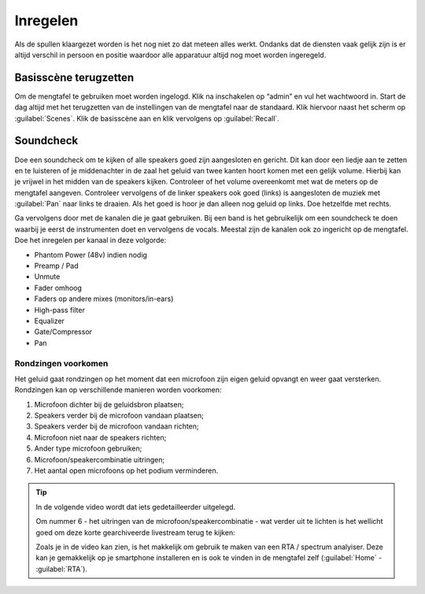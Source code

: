 Inregelen
======================
Als de spullen klaargezet worden is het nog niet zo dat meteen alles werkt. Ondanks dat de diensten vaak gelijk zijn is er altijd verschil in persoon en positie waardoor alle apparatuur altijd nog moet worden ingeregeld.

Basisscène terugzetten
----------------------
Om de mengtafel te gebruiken moet worden ingelogd. Klik na inschakelen op “admin” en vul het wachtwoord in. Start de dag altijd met het terugzetten van de instellingen van de mengtafel naar de standaard. Klik hiervoor naast het scherm op :guilabel:`Scenes`. Klik de basisscène aan en klik vervolgens op :guilabel:`Recall`.

Soundcheck
----------------------
Doe een soundcheck om te kijken of alle speakers goed zijn aangesloten en gericht. Dit kan door een liedje aan te zetten en te luisteren of je middenachter in de zaal het geluid van twee kanten hoort komen met een gelijk volume. Hierbij kan je vrijwel in het midden van de speakers kijken. Controleer of het volume overeenkomt met wat de meters op de mengtafel aangeven. Controleer vervolgens of de linker speakers ook goed (links) is aangesloten de muziek met :guilabel:`Pan` naar links te draaien. Als het goed is hoor je dan alleen nog geluid op links. Doe hetzelfde met rechts.

Ga vervolgens door met de kanalen die je gaat gebruiken. Bij een band is het gebruikelijk om een soundcheck te doen waarbij je eerst de instrumenten doet en vervolgens de vocals. Meestal zijn de kanalen ook zo ingericht op de mengtafel. Doe het inregelen per kanaal in deze volgorde:

-	Phantom Power (48v) indien nodig
-	Preamp / Pad
-	Unmute
-	Fader omhoog
-	Faders op andere mixes (monitors/in-ears)
-	High-pass filter
-	Equalizer
-	Gate/Compressor
-	Pan

Rondzingen voorkomen
^^^^^^^^^^^^^^^^^^^^^^
Het geluid gaat rondzingen op het moment dat een microfoon zijn eigen geluid opvangt en weer gaat versterken. Rondzingen kan op verschillende manieren worden voorkomen:

1. Microfoon dichter bij de geluidsbron plaatsen;
2. Speakers verder bij de microfoon vandaan plaatsen;
3. Speakers verder bij de microfoon vandaan richten;
4. Microfoon niet naar de speakers richten;
5. Ander type microfoon gebruiken;
6. Microfoon/speakercombinatie uitringen;
7. Het aantal open microfoons op het podium verminderen.

.. Tip::
   In de volgende video wordt dat iets gedetailleerder uitgelegd.

   .. youtube:: X0sf2ZuQKGM
      :width: 100%

   Om nummer 6 - het uitringen van de microfoon/speakercombinatie - wat verder uit te lichten is het wellicht goed om deze korte gearchiveerde livestream terug te kijken:

   .. youtube:: FoZoZv9IY1Q
      :width: 100%

   Zoals je in de video kan zien, is het makkelijk om gebruik te maken van een RTA / spectrum analyiser. Deze kan je gemakkelijk op je smartphone installeren en is ook te vinden in de mengtafel zelf (:guilabel:`Home` - :guilabel:`RTA`).



